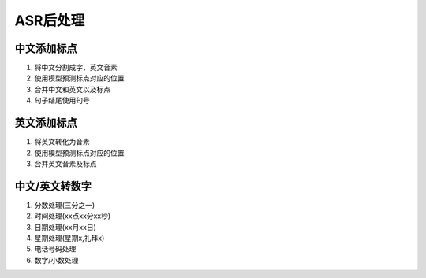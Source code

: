 ASR后处理
===============

中文添加标点
-----------------------
1. 将中文分割成字，英文音素
2. 使用模型预测标点对应的位置
3. 合并中文和英文以及标点
4. 句子结尾使用句号

英文添加标点
----------------------
1. 将英文转化为音素
2. 使用模型预测标点对应的位置
3. 合并英文音素及标点


中文/英文转数字
-------------------------
1. 分数处理(三分之一)
2. 时间处理(xx点xx分xx秒)
3. 日期处理(xx月xx日)
4. 星期处理(星期x,礼拜x)
5. 电话号码处理
6. 数字/小数处理


